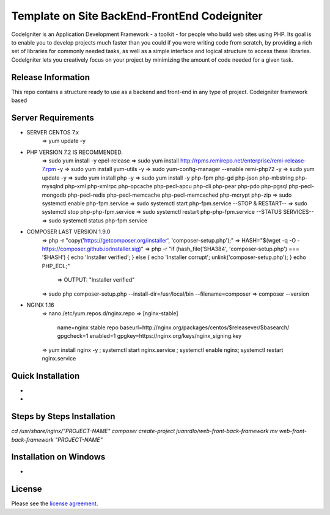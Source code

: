 #############################################
Template on Site BackEnd-FrontEnd Codeigniter
#############################################

CodeIgniter is an Application Development Framework - a toolkit - for people
who build web sites using PHP. Its goal is to enable you to develop projects
much faster than you could if you were writing code from scratch, by providing
a rich set of libraries for commonly needed tasks, as well as a simple
interface and logical structure to access these libraries. CodeIgniter lets
you creatively focus on your project by minimizing the amount of code needed
for a given task.

*******************
Release Information
*******************

This repo contains a structure ready to use as a backend and front-end in 
any type of project. Codeigniter framework based

*******************
Server Requirements
*******************

- SERVER CENTOS 7.x
	=> yum update -y

- PHP VERSION 7.2 IS RECOMMENDED.
	=> sudo yum install -y epel-release
	=> sudo yum install http://rpms.remirepo.net/enterprise/remi-release-7.rpm -y
	=> sudo yum install yum-utils -y
	=> sudo yum-config-manager --enable remi-php72 -y
	=> sudo yum update -y
	=> sudo yum install php -y	
	=> sudo yum install -y php-fpm php-gd php-json php-mbstring php-mysqlnd php-xml php-xmlrpc php-opcache php-pecl-apcu php-cli php-pear php-pdo php-pgsql php-pecl-mongodb php-pecl-redis php-pecl-memcache php-pecl-memcached php-mcrypt php-zip
	=> sudo systemctl enable php-fpm.service
	=> sudo systemctl start php-fpm.service
	--STOP & RESTART--
	=> sudo systemctl stop php-php-fpm.service
	=> sudo systemctl restart php-php-fpm.service
	--STATUS SERVICES--
	=> sudo systemctl status php-fpm.service

- COMPOSER LAST VERSION 1.9.0
	=> php -r "copy('https://getcomposer.org/installer', 'composer-setup.php');"
	=> HASH="$(wget -q -O - https://composer.github.io/installer.sig)"
	=> php -r "if (hash_file('SHA384', 'composer-setup.php') === '$HASH') { echo 'Installer verified'; } else { echo 'Installer corrupt'; unlink('composer-setup.php'); } echo PHP_EOL;"
		=> OUTPUT: "Installer verified"
	=> sudo php composer-setup.php --install-dir=/usr/local/bin --filename=composer
	=> composer --version

- NGINX 1.16
	=> nano /etc/yum.repos.d/nginx.repo
	=> [nginx-stable]
		name=nginx stable repo
		baseurl=http://nginx.org/packages/centos/$releasever/$basearch/
		gpgcheck=1
		enabled=1
		gpgkey=https://nginx.org/keys/nginx_signing.key
	=> yum install nginx -y ; systemctl start nginx.service ; systemctl enable nginx; systemctl restart nginx.service

******************
Quick Installation
******************

-
-

***************************
Steps by Steps Installation
***************************

`cd /usr/share/nginx/"PROJECT-NAME"`
`composer create-project juanrdlo/web-front-back-framework`
`mv web-front-back-framework "PROJECT-NAME"`

***********************
Installation on Windows
***********************

- 

*******
License
*******

Please see the `license
agreement <https://github.com/bcit-ci/CodeIgniter/blob/develop/user_guide_src/source/license.rst>`_.